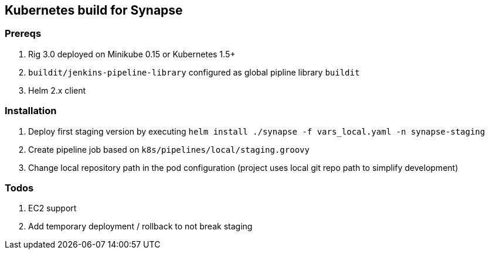 == Kubernetes build for Synapse

=== Prereqs

1. Rig 3.0 deployed on Minikube 0.15 or Kubernetes 1.5+
2. `buildit/jenkins-pipeline-library` configured as global pipline library `buildit`
3. Helm 2.x client


=== Installation

1. Deploy first staging version by executing `helm install ./synapse -f vars_local.yaml -n synapse-staging`
2. Create pipeline job based on `k8s/pipelines/local/staging.groovy`
3. Change local repository path in the pod configuration (project uses local git repo path to simplify development)

=== Todos

1. EC2 support
2. Add temporary deployment / rollback to not break staging



